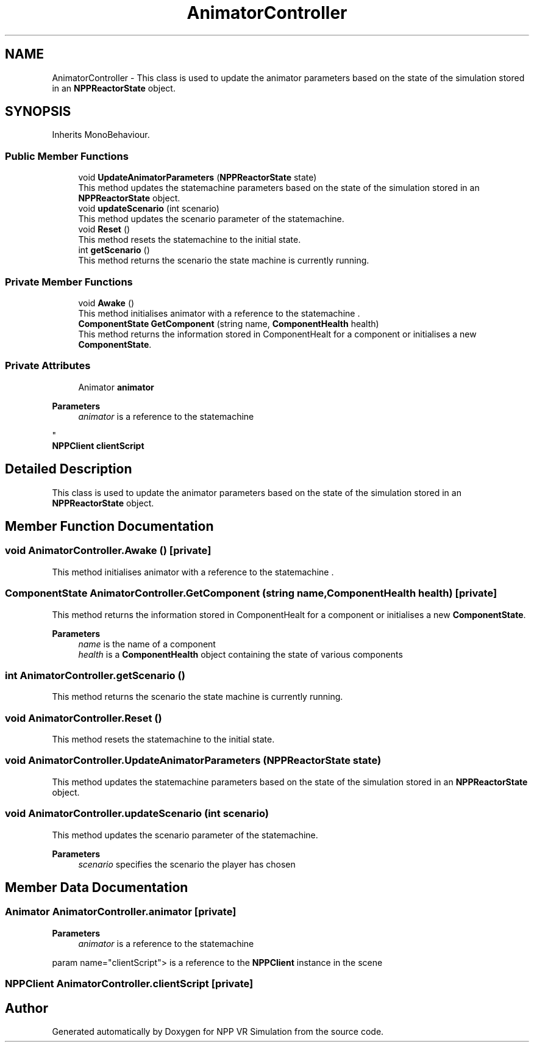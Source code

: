 .TH "AnimatorController" 3 "Version 0.1" "NPP VR Simulation" \" -*- nroff -*-
.ad l
.nh
.SH NAME
AnimatorController \- This class is used to update the animator parameters based on the state of the simulation stored in an \fBNPPReactorState\fP object\&.  

.SH SYNOPSIS
.br
.PP
.PP
Inherits MonoBehaviour\&.
.SS "Public Member Functions"

.in +1c
.ti -1c
.RI "void \fBUpdateAnimatorParameters\fP (\fBNPPReactorState\fP state)"
.br
.RI "This method updates the statemachine parameters based on the state of the simulation stored in an \fBNPPReactorState\fP object\&. "
.ti -1c
.RI "void \fBupdateScenario\fP (int scenario)"
.br
.RI "This method updates the scenario parameter of the statemachine\&. "
.ti -1c
.RI "void \fBReset\fP ()"
.br
.RI "This method resets the statemachine to the initial state\&. "
.ti -1c
.RI "int \fBgetScenario\fP ()"
.br
.RI "This method returns the scenario the state machine is currently running\&. "
.in -1c
.SS "Private Member Functions"

.in +1c
.ti -1c
.RI "void \fBAwake\fP ()"
.br
.RI "This method initialises animator with a reference to the statemachine \&. "
.ti -1c
.RI "\fBComponentState\fP \fBGetComponent\fP (string name, \fBComponentHealth\fP health)"
.br
.RI "This method returns the information stored in ComponentHealt for a component or initialises a new \fBComponentState\fP\&. "
.in -1c
.SS "Private Attributes"

.in +1c
.ti -1c
.RI "Animator \fBanimator\fP"
.br
.RI "
.PP
\fBParameters\fP
.RS 4
\fIanimator\fP is a reference to the statemachine
.RE
.PP
"
.ti -1c
.RI "\fBNPPClient\fP \fBclientScript\fP"
.br
.in -1c
.SH "Detailed Description"
.PP 
This class is used to update the animator parameters based on the state of the simulation stored in an \fBNPPReactorState\fP object\&. 
.SH "Member Function Documentation"
.PP 
.SS "void AnimatorController\&.Awake ()\fR [private]\fP"

.PP
This method initialises animator with a reference to the statemachine \&. 
.SS "\fBComponentState\fP AnimatorController\&.GetComponent (string name, \fBComponentHealth\fP health)\fR [private]\fP"

.PP
This method returns the information stored in ComponentHealt for a component or initialises a new \fBComponentState\fP\&. 
.PP
\fBParameters\fP
.RS 4
\fIname\fP is the name of a component
.br
\fIhealth\fP is a \fBComponentHealth\fP object containing the state of various components
.RE
.PP

.SS "int AnimatorController\&.getScenario ()"

.PP
This method returns the scenario the state machine is currently running\&. 
.SS "void AnimatorController\&.Reset ()"

.PP
This method resets the statemachine to the initial state\&. 
.SS "void AnimatorController\&.UpdateAnimatorParameters (\fBNPPReactorState\fP state)"

.PP
This method updates the statemachine parameters based on the state of the simulation stored in an \fBNPPReactorState\fP object\&. 
.SS "void AnimatorController\&.updateScenario (int scenario)"

.PP
This method updates the scenario parameter of the statemachine\&. 
.PP
\fBParameters\fP
.RS 4
\fIscenario\fP specifies the scenario the player has chosen
.RE
.PP

.SH "Member Data Documentation"
.PP 
.SS "Animator AnimatorController\&.animator\fR [private]\fP"

.PP

.PP
\fBParameters\fP
.RS 4
\fIanimator\fP is a reference to the statemachine
.RE
.PP
param name="clientScript"> is a reference to the \fBNPPClient\fP instance in the scene
.SS "\fBNPPClient\fP AnimatorController\&.clientScript\fR [private]\fP"


.SH "Author"
.PP 
Generated automatically by Doxygen for NPP VR Simulation from the source code\&.
